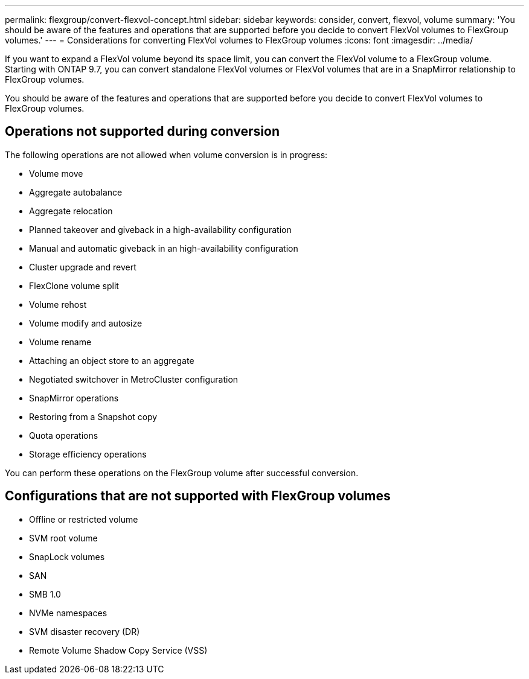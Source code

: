 ---
permalink: flexgroup/convert-flexvol-concept.html
sidebar: sidebar
keywords: consider, convert, flexvol, volume
summary: 'You should be aware of the features and operations that are supported before you decide to convert FlexVol volumes to FlexGroup volumes.'
---
= Considerations for converting FlexVol volumes to FlexGroup volumes
:icons: font
:imagesdir: ../media/

[.lead]
If you want to expand a FlexVol volume beyond its space limit, you can convert the FlexVol volume to a FlexGroup volume. Starting with ONTAP 9.7, you can convert standalone FlexVol volumes or FlexVol volumes that are in a SnapMirror relationship to FlexGroup volumes.

You should be aware of the features and operations that are supported before you decide to convert FlexVol volumes to FlexGroup volumes.

== Operations not supported during conversion

The following operations are not allowed when volume conversion is in progress:

* Volume move
* Aggregate autobalance
* Aggregate relocation
* Planned takeover and giveback in a high-availability configuration
* Manual and automatic giveback in an high-availability configuration
* Cluster upgrade and revert
* FlexClone volume split
* Volume rehost
* Volume modify and autosize
* Volume rename
* Attaching an object store to an aggregate
* Negotiated switchover in MetroCluster configuration
* SnapMirror operations
* Restoring from a Snapshot copy
* Quota operations
* Storage efficiency operations

You can perform these operations on the FlexGroup volume after successful conversion.

== Configurations that are not supported with FlexGroup volumes

* Offline or restricted volume
* SVM root volume
* SnapLock volumes
* SAN
* SMB 1.0
* NVMe namespaces
* SVM disaster recovery (DR)
* Remote Volume Shadow Copy Service (VSS)
